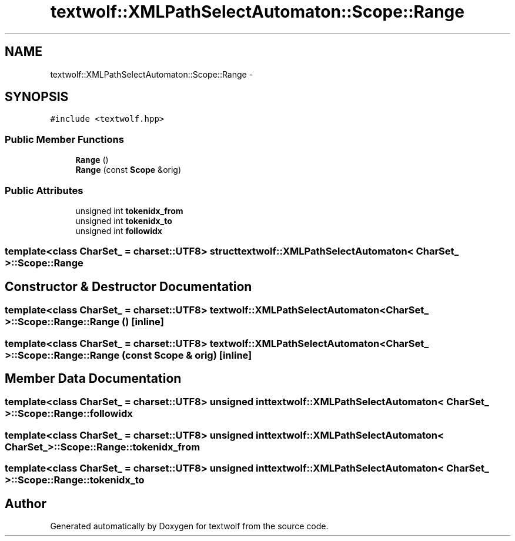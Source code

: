 .TH "textwolf::XMLPathSelectAutomaton::Scope::Range" 3 "10 Jun 2011" "textwolf" \" -*- nroff -*-
.ad l
.nh
.SH NAME
textwolf::XMLPathSelectAutomaton::Scope::Range \- 
.SH SYNOPSIS
.br
.PP
.PP
\fC#include <textwolf.hpp>\fP
.SS "Public Member Functions"

.in +1c
.ti -1c
.RI "\fBRange\fP ()"
.br
.ti -1c
.RI "\fBRange\fP (const \fBScope\fP &orig)"
.br
.in -1c
.SS "Public Attributes"

.in +1c
.ti -1c
.RI "unsigned int \fBtokenidx_from\fP"
.br
.ti -1c
.RI "unsigned int \fBtokenidx_to\fP"
.br
.ti -1c
.RI "unsigned int \fBfollowidx\fP"
.br
.in -1c

.SS "template<class CharSet_ = charset::UTF8> struct textwolf::XMLPathSelectAutomaton< CharSet_ >::Scope::Range"

.SH "Constructor & Destructor Documentation"
.PP 
.SS "template<class CharSet_  = charset::UTF8> \fBtextwolf::XMLPathSelectAutomaton\fP< CharSet_ >::Scope::Range::Range ()\fC [inline]\fP"
.SS "template<class CharSet_  = charset::UTF8> \fBtextwolf::XMLPathSelectAutomaton\fP< CharSet_ >::Scope::Range::Range (const \fBScope\fP & orig)\fC [inline]\fP"
.SH "Member Data Documentation"
.PP 
.SS "template<class CharSet_  = charset::UTF8> unsigned int \fBtextwolf::XMLPathSelectAutomaton\fP< CharSet_ >::\fBScope::Range::followidx\fP"
.SS "template<class CharSet_  = charset::UTF8> unsigned int \fBtextwolf::XMLPathSelectAutomaton\fP< CharSet_ >::\fBScope::Range::tokenidx_from\fP"
.SS "template<class CharSet_  = charset::UTF8> unsigned int \fBtextwolf::XMLPathSelectAutomaton\fP< CharSet_ >::\fBScope::Range::tokenidx_to\fP"

.SH "Author"
.PP 
Generated automatically by Doxygen for textwolf from the source code.
